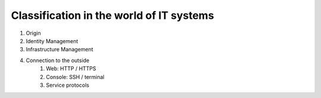 .. _classification:

*****************************************
Classification in the world of IT systems
*****************************************

1. Origin
2. Identity Management
3. Infrastructure Management
4. Connection to the outside
	1. Web: HTTP / HTTPS
	2. Console: SSH / terminal
	3. Service protocols
